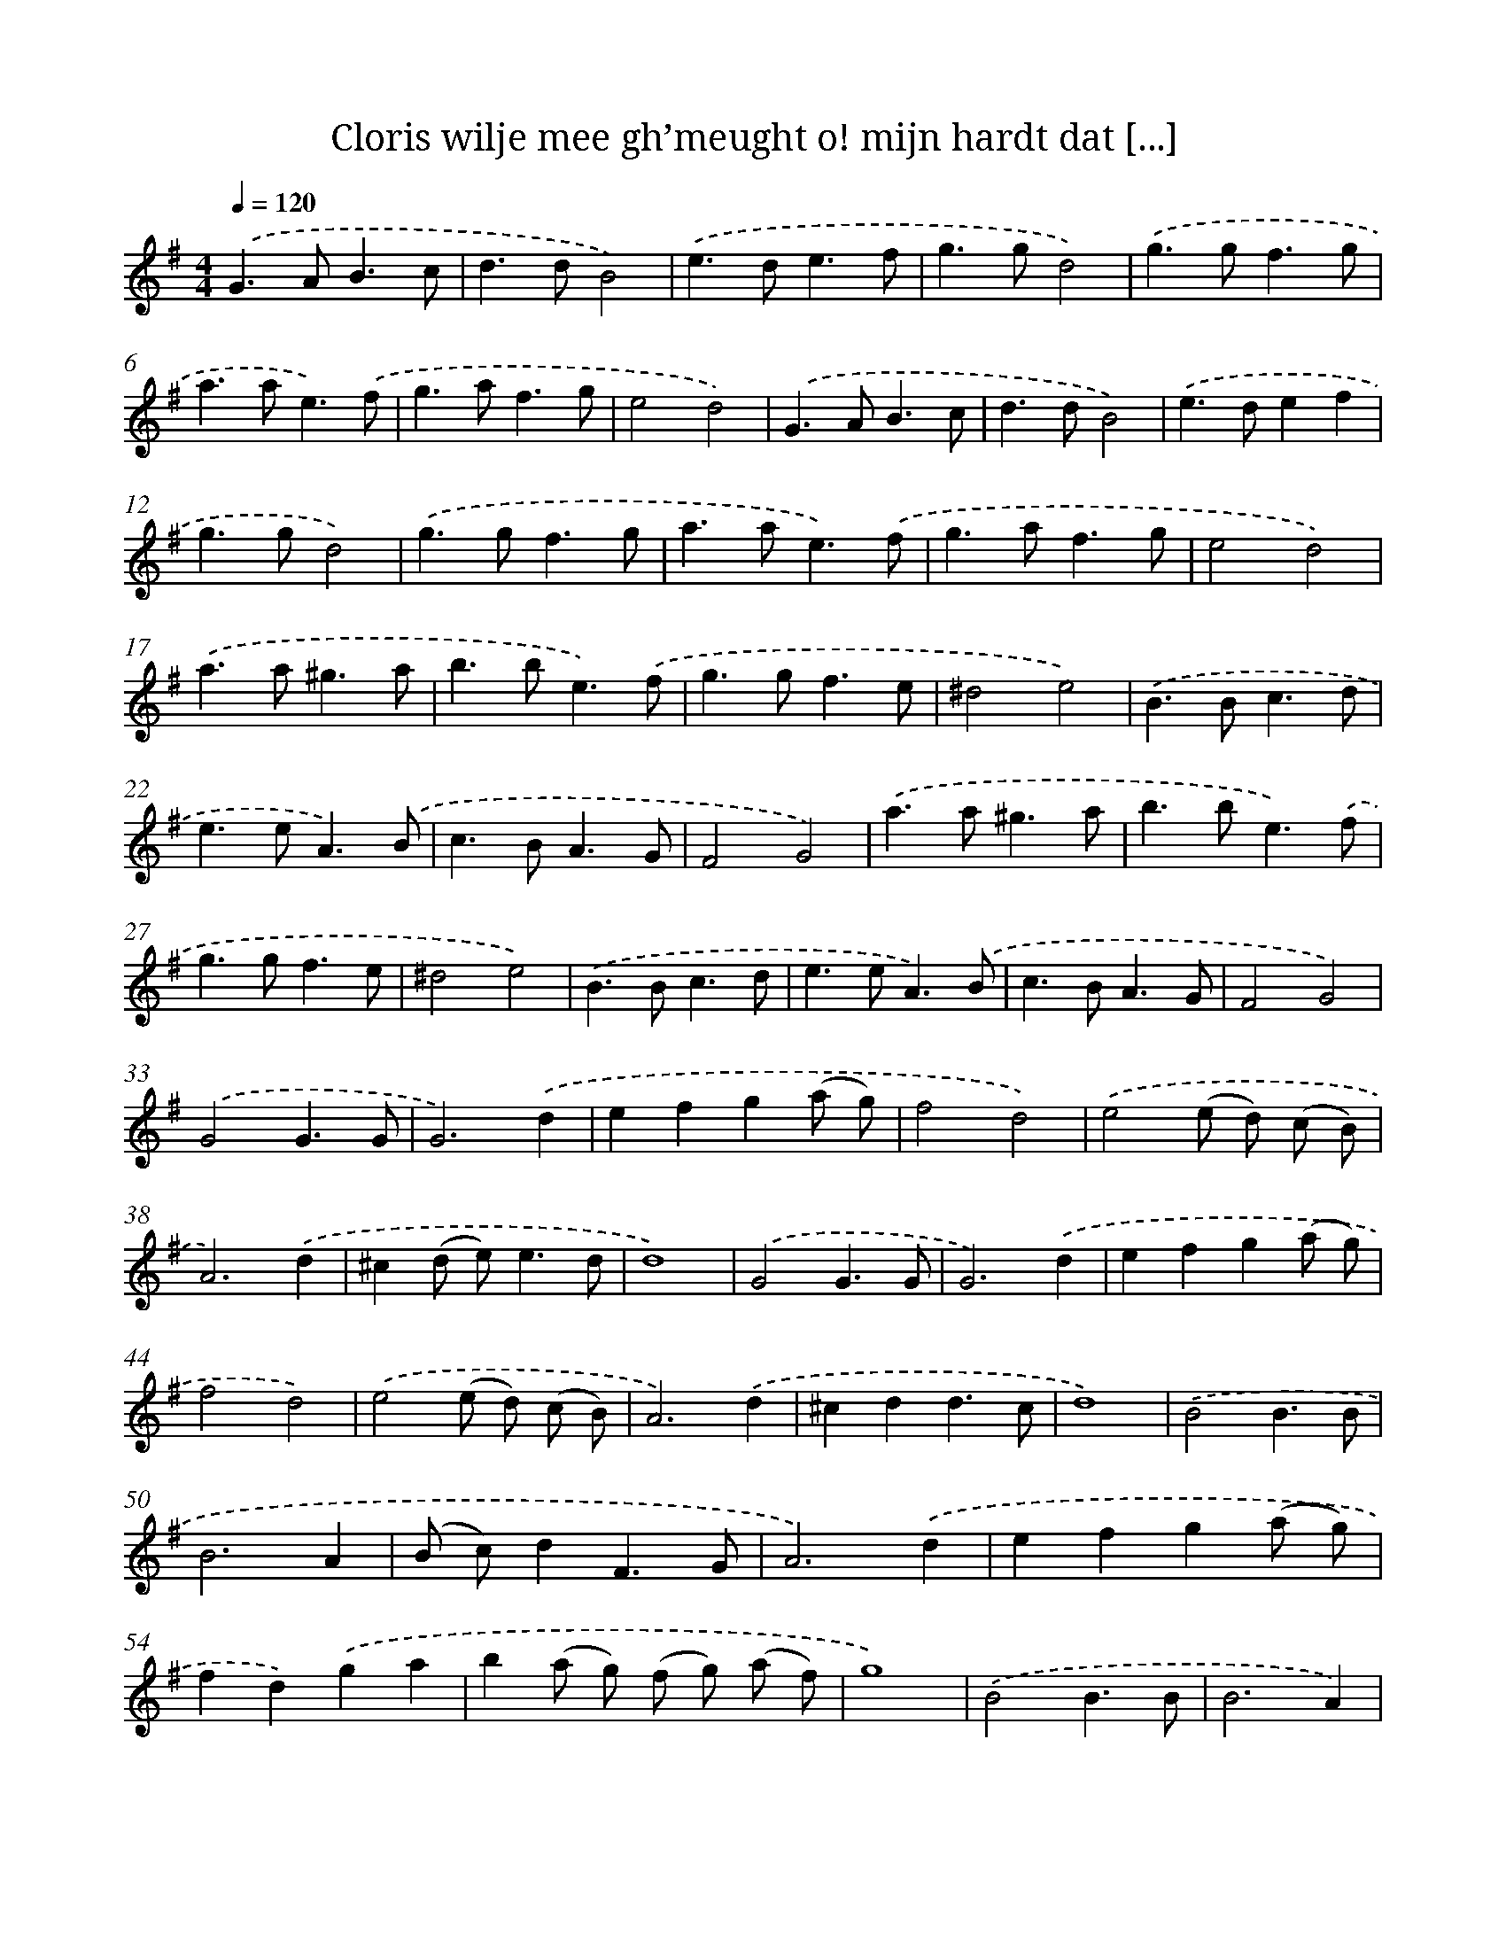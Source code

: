 X: 16731
T: Cloris wilje mee gh’meught o! mijn hardt dat [...]
%%abc-version 2.0
%%abcx-abcm2ps-target-version 5.9.1 (29 Sep 2008)
%%abc-creator hum2abc beta
%%abcx-conversion-date 2018/11/01 14:38:06
%%humdrum-veritas 1770814375
%%humdrum-veritas-data 2981853264
%%continueall 1
%%barnumbers 0
L: 1/4
M: 4/4
Q: 1/4=120
K: G clef=treble
.('G>AB3/c/ |
d>dB2) |
.('e>de3/f/ |
g>gd2) |
.('g>gf3/g/ |
a>ae3/).('f/ |
g>af3/g/ |
e2d2) |
.('G>AB3/c/ |
d>dB2) |
.('e>def |
g>gd2) |
.('g>gf3/g/ |
a>ae3/).('f/ |
g>af3/g/ |
e2d2) |
.('a>a^g3/a/ |
b>be3/).('f/ |
g>gf3/e/ |
^d2e2) |
.('B>Bc3/d/ |
e>eA3/).('B/ |
c>BA3/G/ |
F2G2) |
.('a>a^g3/a/ |
b>be3/).('f/ |
g>gf3/e/ |
^d2e2) |
.('B>Bc3/d/ |
e>eA3/).('B/ |
c>BA3/G/ |
F2G2) |
.('G2G3/G/ |
G3).('d |
efg(a/ g/) |
f2d2) |
.('e2(e/ d/) (c/ B/) |
A3).('d |
^c(d/ e<)ed/ |
d4) |
.('G2G3/G/ |
G3).('d |
efg(a/ g/) |
f2d2) |
.('e2(e/ d/) (c/ B/) |
A3).('d |
^cdd3/c/ |
d4) |
.('B2B3/B/ |
B3A |
(B/ c/)dF3/G/ |
A3).('d |
efg(a/ g/) |
fd).('ga |
b(a/ g/) (f/ g/) (a/ f/) |
g4) |
.('B2B3/B/ |
B3A) |
.('(B/ c/)dF3/G/ |
A3).('d |
efg(a/ g/) |
fd).('ga |
b(a/ g/) (f/ g/) (a/ f/) |
g4) :|]
